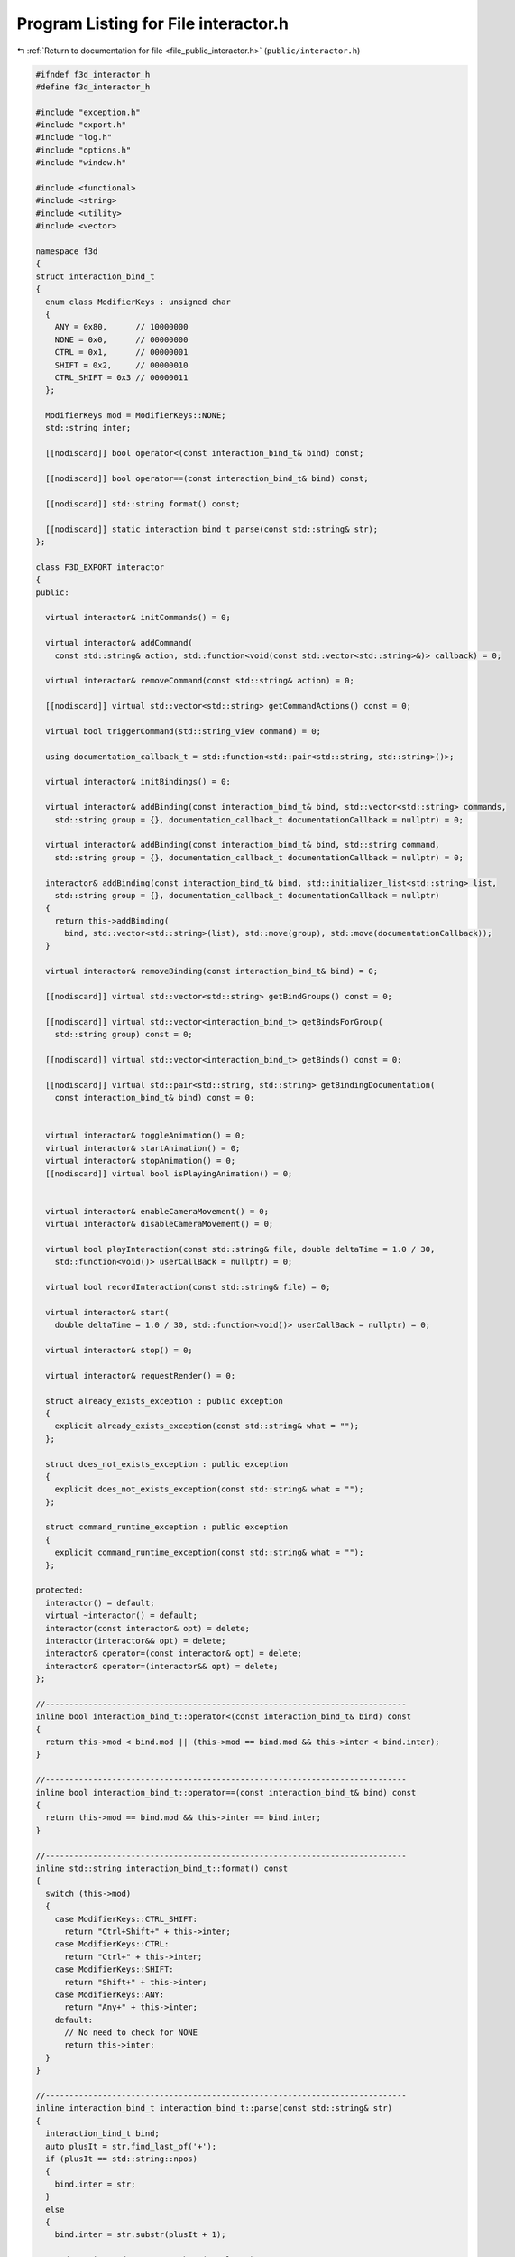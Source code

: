 
.. _program_listing_file_public_interactor.h:

Program Listing for File interactor.h
=====================================

|exhale_lsh| :ref:`Return to documentation for file <file_public_interactor.h>` (``public/interactor.h``)

.. |exhale_lsh| unicode:: U+021B0 .. UPWARDS ARROW WITH TIP LEFTWARDS

.. code-block:: cpp

   #ifndef f3d_interactor_h
   #define f3d_interactor_h
   
   #include "exception.h"
   #include "export.h"
   #include "log.h"
   #include "options.h"
   #include "window.h"
   
   #include <functional>
   #include <string>
   #include <utility>
   #include <vector>
   
   namespace f3d
   {
   struct interaction_bind_t
   {
     enum class ModifierKeys : unsigned char
     {
       ANY = 0x80,      // 10000000
       NONE = 0x0,      // 00000000
       CTRL = 0x1,      // 00000001
       SHIFT = 0x2,     // 00000010
       CTRL_SHIFT = 0x3 // 00000011
     };
   
     ModifierKeys mod = ModifierKeys::NONE;
     std::string inter;
   
     [[nodiscard]] bool operator<(const interaction_bind_t& bind) const;
   
     [[nodiscard]] bool operator==(const interaction_bind_t& bind) const;
   
     [[nodiscard]] std::string format() const;
   
     [[nodiscard]] static interaction_bind_t parse(const std::string& str);
   };
   
   class F3D_EXPORT interactor
   {
   public:
   
     virtual interactor& initCommands() = 0;
   
     virtual interactor& addCommand(
       const std::string& action, std::function<void(const std::vector<std::string>&)> callback) = 0;
   
     virtual interactor& removeCommand(const std::string& action) = 0;
   
     [[nodiscard]] virtual std::vector<std::string> getCommandActions() const = 0;
   
     virtual bool triggerCommand(std::string_view command) = 0;
   
     using documentation_callback_t = std::function<std::pair<std::string, std::string>()>;
   
     virtual interactor& initBindings() = 0;
   
     virtual interactor& addBinding(const interaction_bind_t& bind, std::vector<std::string> commands,
       std::string group = {}, documentation_callback_t documentationCallback = nullptr) = 0;
   
     virtual interactor& addBinding(const interaction_bind_t& bind, std::string command,
       std::string group = {}, documentation_callback_t documentationCallback = nullptr) = 0;
   
     interactor& addBinding(const interaction_bind_t& bind, std::initializer_list<std::string> list,
       std::string group = {}, documentation_callback_t documentationCallback = nullptr)
     {
       return this->addBinding(
         bind, std::vector<std::string>(list), std::move(group), std::move(documentationCallback));
     }
   
     virtual interactor& removeBinding(const interaction_bind_t& bind) = 0;
   
     [[nodiscard]] virtual std::vector<std::string> getBindGroups() const = 0;
   
     [[nodiscard]] virtual std::vector<interaction_bind_t> getBindsForGroup(
       std::string group) const = 0;
   
     [[nodiscard]] virtual std::vector<interaction_bind_t> getBinds() const = 0;
   
     [[nodiscard]] virtual std::pair<std::string, std::string> getBindingDocumentation(
       const interaction_bind_t& bind) const = 0;
   
   
     virtual interactor& toggleAnimation() = 0;
     virtual interactor& startAnimation() = 0;
     virtual interactor& stopAnimation() = 0;
     [[nodiscard]] virtual bool isPlayingAnimation() = 0;
   
   
     virtual interactor& enableCameraMovement() = 0;
     virtual interactor& disableCameraMovement() = 0;
   
     virtual bool playInteraction(const std::string& file, double deltaTime = 1.0 / 30,
       std::function<void()> userCallBack = nullptr) = 0;
   
     virtual bool recordInteraction(const std::string& file) = 0;
   
     virtual interactor& start(
       double deltaTime = 1.0 / 30, std::function<void()> userCallBack = nullptr) = 0;
   
     virtual interactor& stop() = 0;
   
     virtual interactor& requestRender() = 0;
   
     struct already_exists_exception : public exception
     {
       explicit already_exists_exception(const std::string& what = "");
     };
   
     struct does_not_exists_exception : public exception
     {
       explicit does_not_exists_exception(const std::string& what = "");
     };
   
     struct command_runtime_exception : public exception
     {
       explicit command_runtime_exception(const std::string& what = "");
     };
   
   protected:
     interactor() = default;
     virtual ~interactor() = default;
     interactor(const interactor& opt) = delete;
     interactor(interactor&& opt) = delete;
     interactor& operator=(const interactor& opt) = delete;
     interactor& operator=(interactor&& opt) = delete;
   };
   
   //----------------------------------------------------------------------------
   inline bool interaction_bind_t::operator<(const interaction_bind_t& bind) const
   {
     return this->mod < bind.mod || (this->mod == bind.mod && this->inter < bind.inter);
   }
   
   //----------------------------------------------------------------------------
   inline bool interaction_bind_t::operator==(const interaction_bind_t& bind) const
   {
     return this->mod == bind.mod && this->inter == bind.inter;
   }
   
   //----------------------------------------------------------------------------
   inline std::string interaction_bind_t::format() const
   {
     switch (this->mod)
     {
       case ModifierKeys::CTRL_SHIFT:
         return "Ctrl+Shift+" + this->inter;
       case ModifierKeys::CTRL:
         return "Ctrl+" + this->inter;
       case ModifierKeys::SHIFT:
         return "Shift+" + this->inter;
       case ModifierKeys::ANY:
         return "Any+" + this->inter;
       default:
         // No need to check for NONE
         return this->inter;
     }
   }
   
   //----------------------------------------------------------------------------
   inline interaction_bind_t interaction_bind_t::parse(const std::string& str)
   {
     interaction_bind_t bind;
     auto plusIt = str.find_last_of('+');
     if (plusIt == std::string::npos)
     {
       bind.inter = str;
     }
     else
     {
       bind.inter = str.substr(plusIt + 1);
   
       std::string modStr = str.substr(0, plusIt);
       if (modStr == "Ctrl+Shift")
       {
         bind.mod = ModifierKeys::CTRL_SHIFT;
       }
       else if (modStr == "Shift")
       {
         bind.mod = ModifierKeys::SHIFT;
       }
       else if (modStr == "Ctrl")
       {
         bind.mod = ModifierKeys::CTRL;
       }
       else if (modStr == "Any")
       {
         bind.mod = ModifierKeys::ANY;
       }
       else if (modStr == "None")
       {
         bind.mod = ModifierKeys::NONE;
       }
       else
       {
         f3d::log::warn("Invalid modifier: ", modStr, ", ignoring modifier");
       }
     }
     return bind;
   }
   }
   
   #endif
